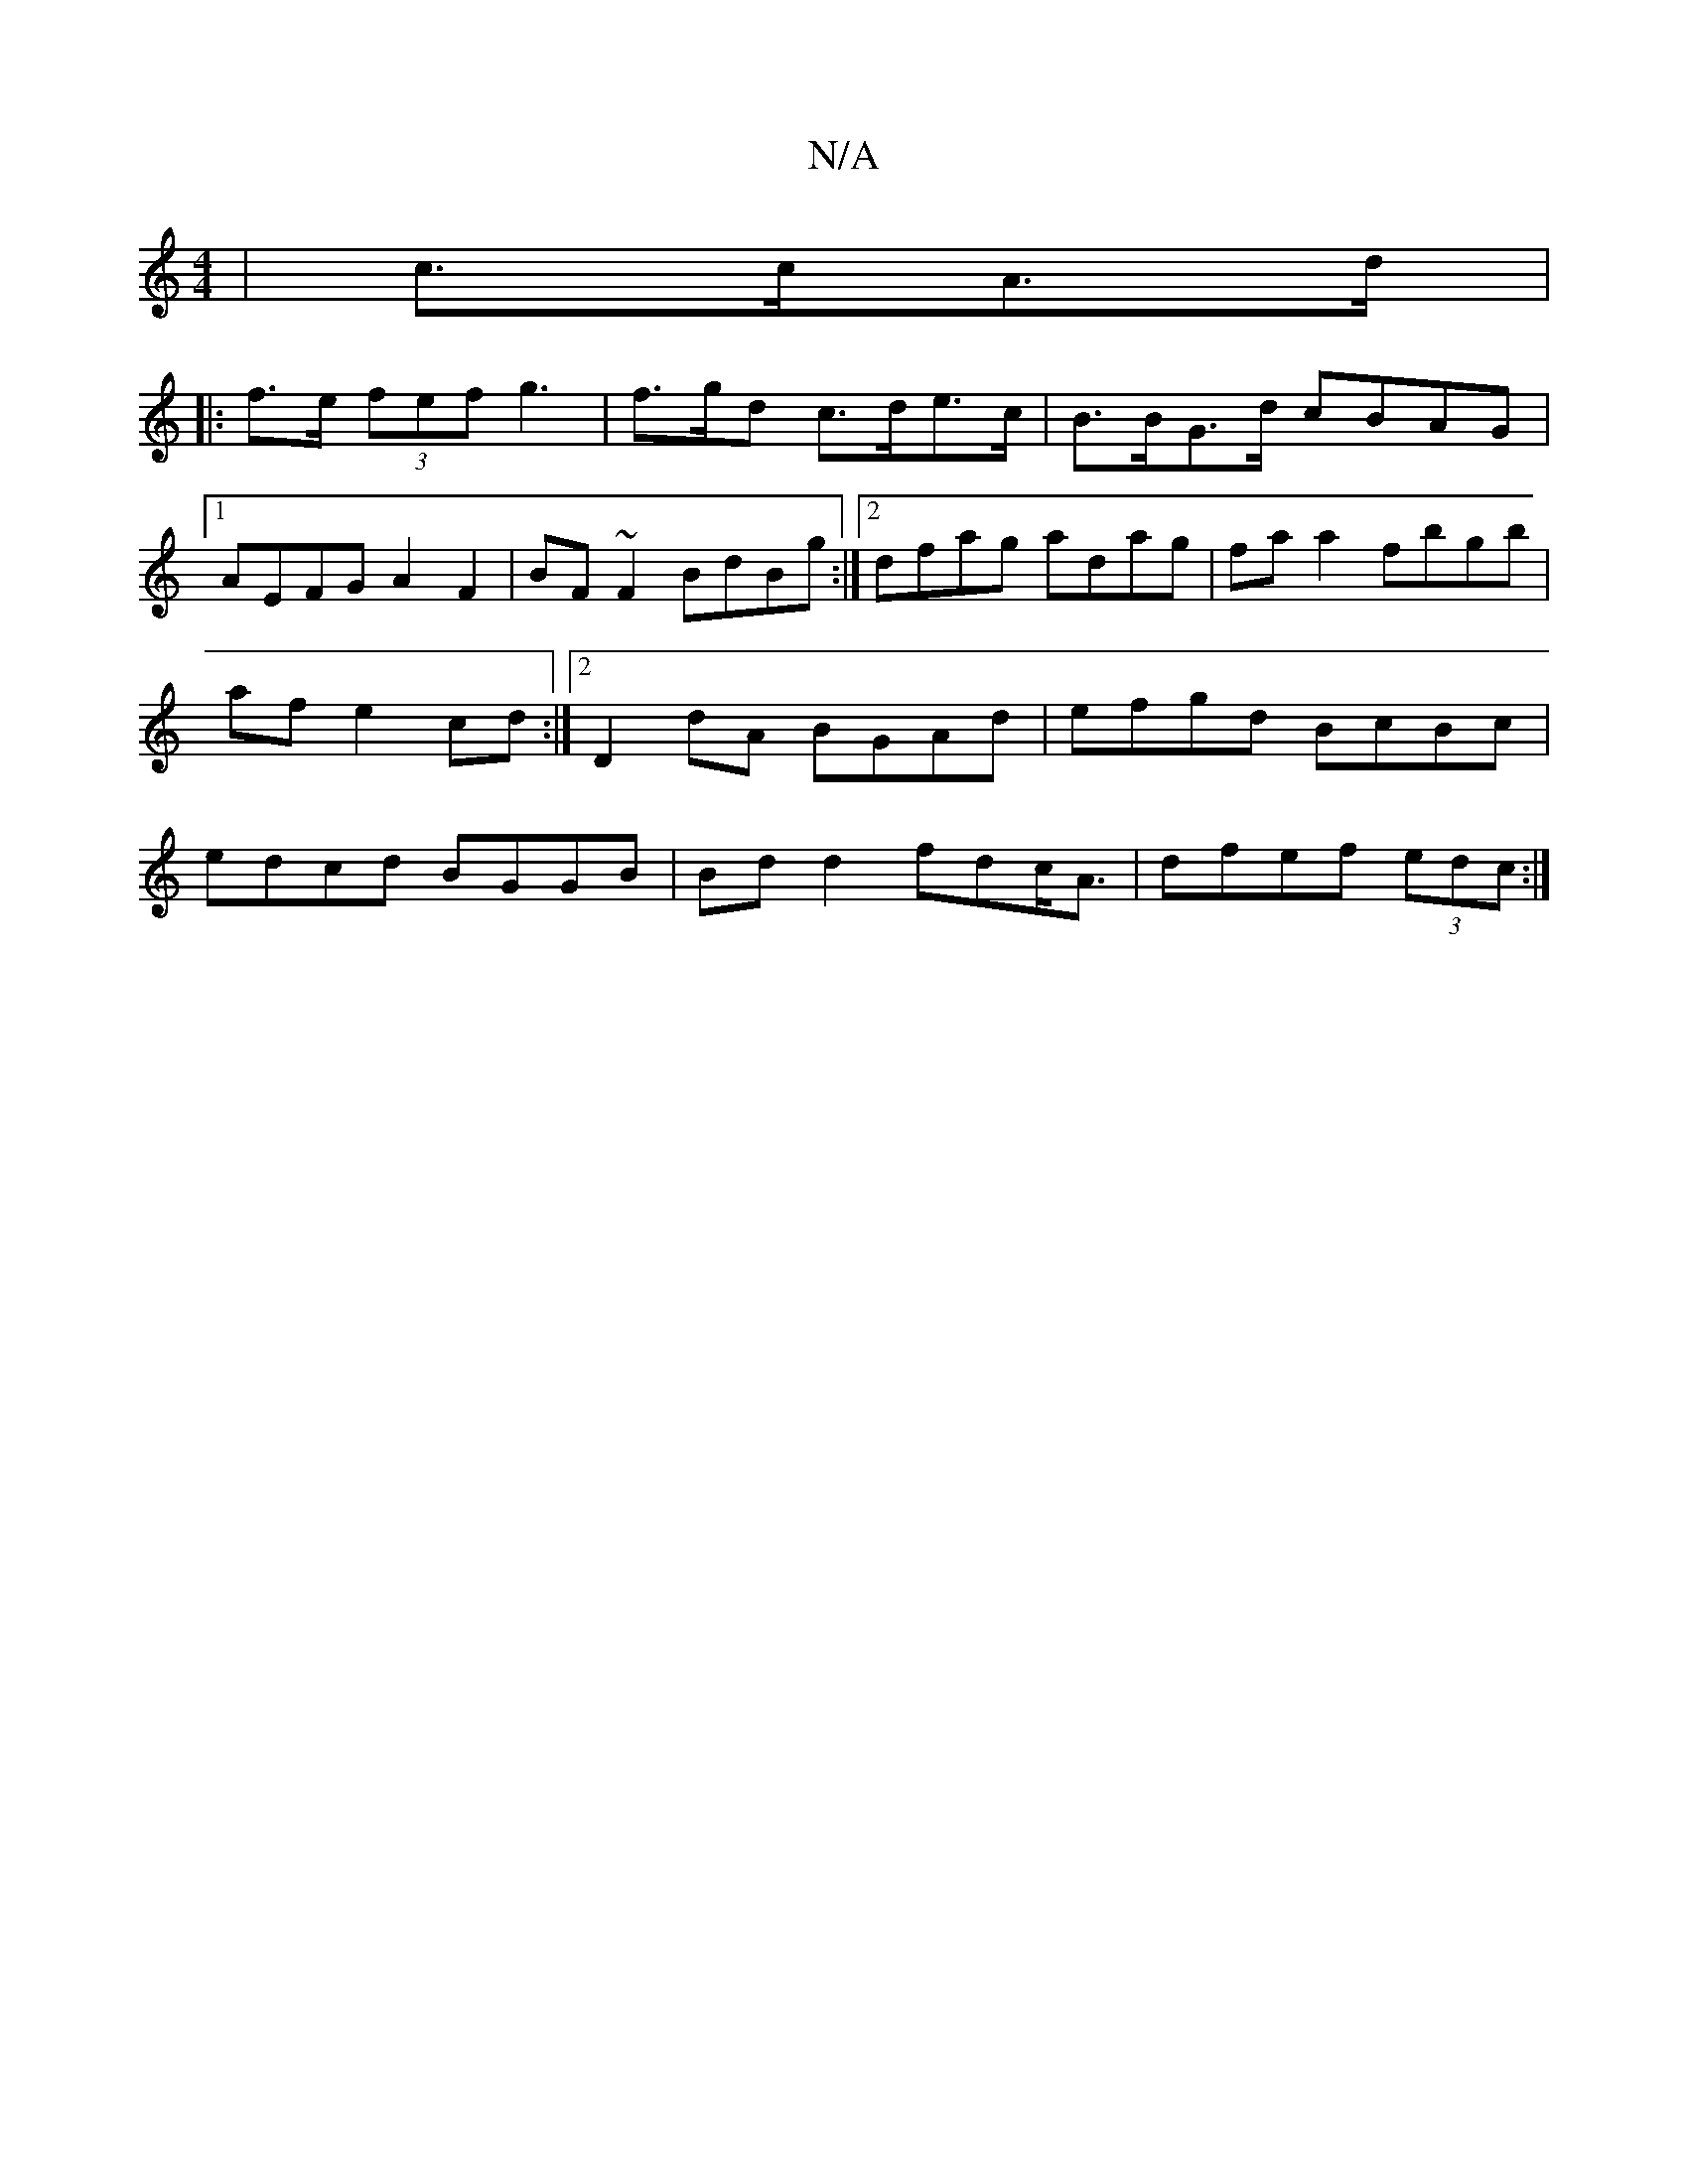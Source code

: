 X:1
T:N/A
M:4/4
R:N/A
K:Cmajor
 | c>cA>d  |
|: f>e (3fef g3|f>gd c>de>c|B>BG>d cBAG|1 AEFG A2 F2|BF~F2 BdBg:|2dfag adag|faa2 fbgb|af e2 cd:|2 D2dA BGAd|efgd BcBc|edcd BGGB|Bd d2 fdc<A|dfef (3edc:|]

(3DDD:|2 D2D2A,D | EDba a<e (3fg